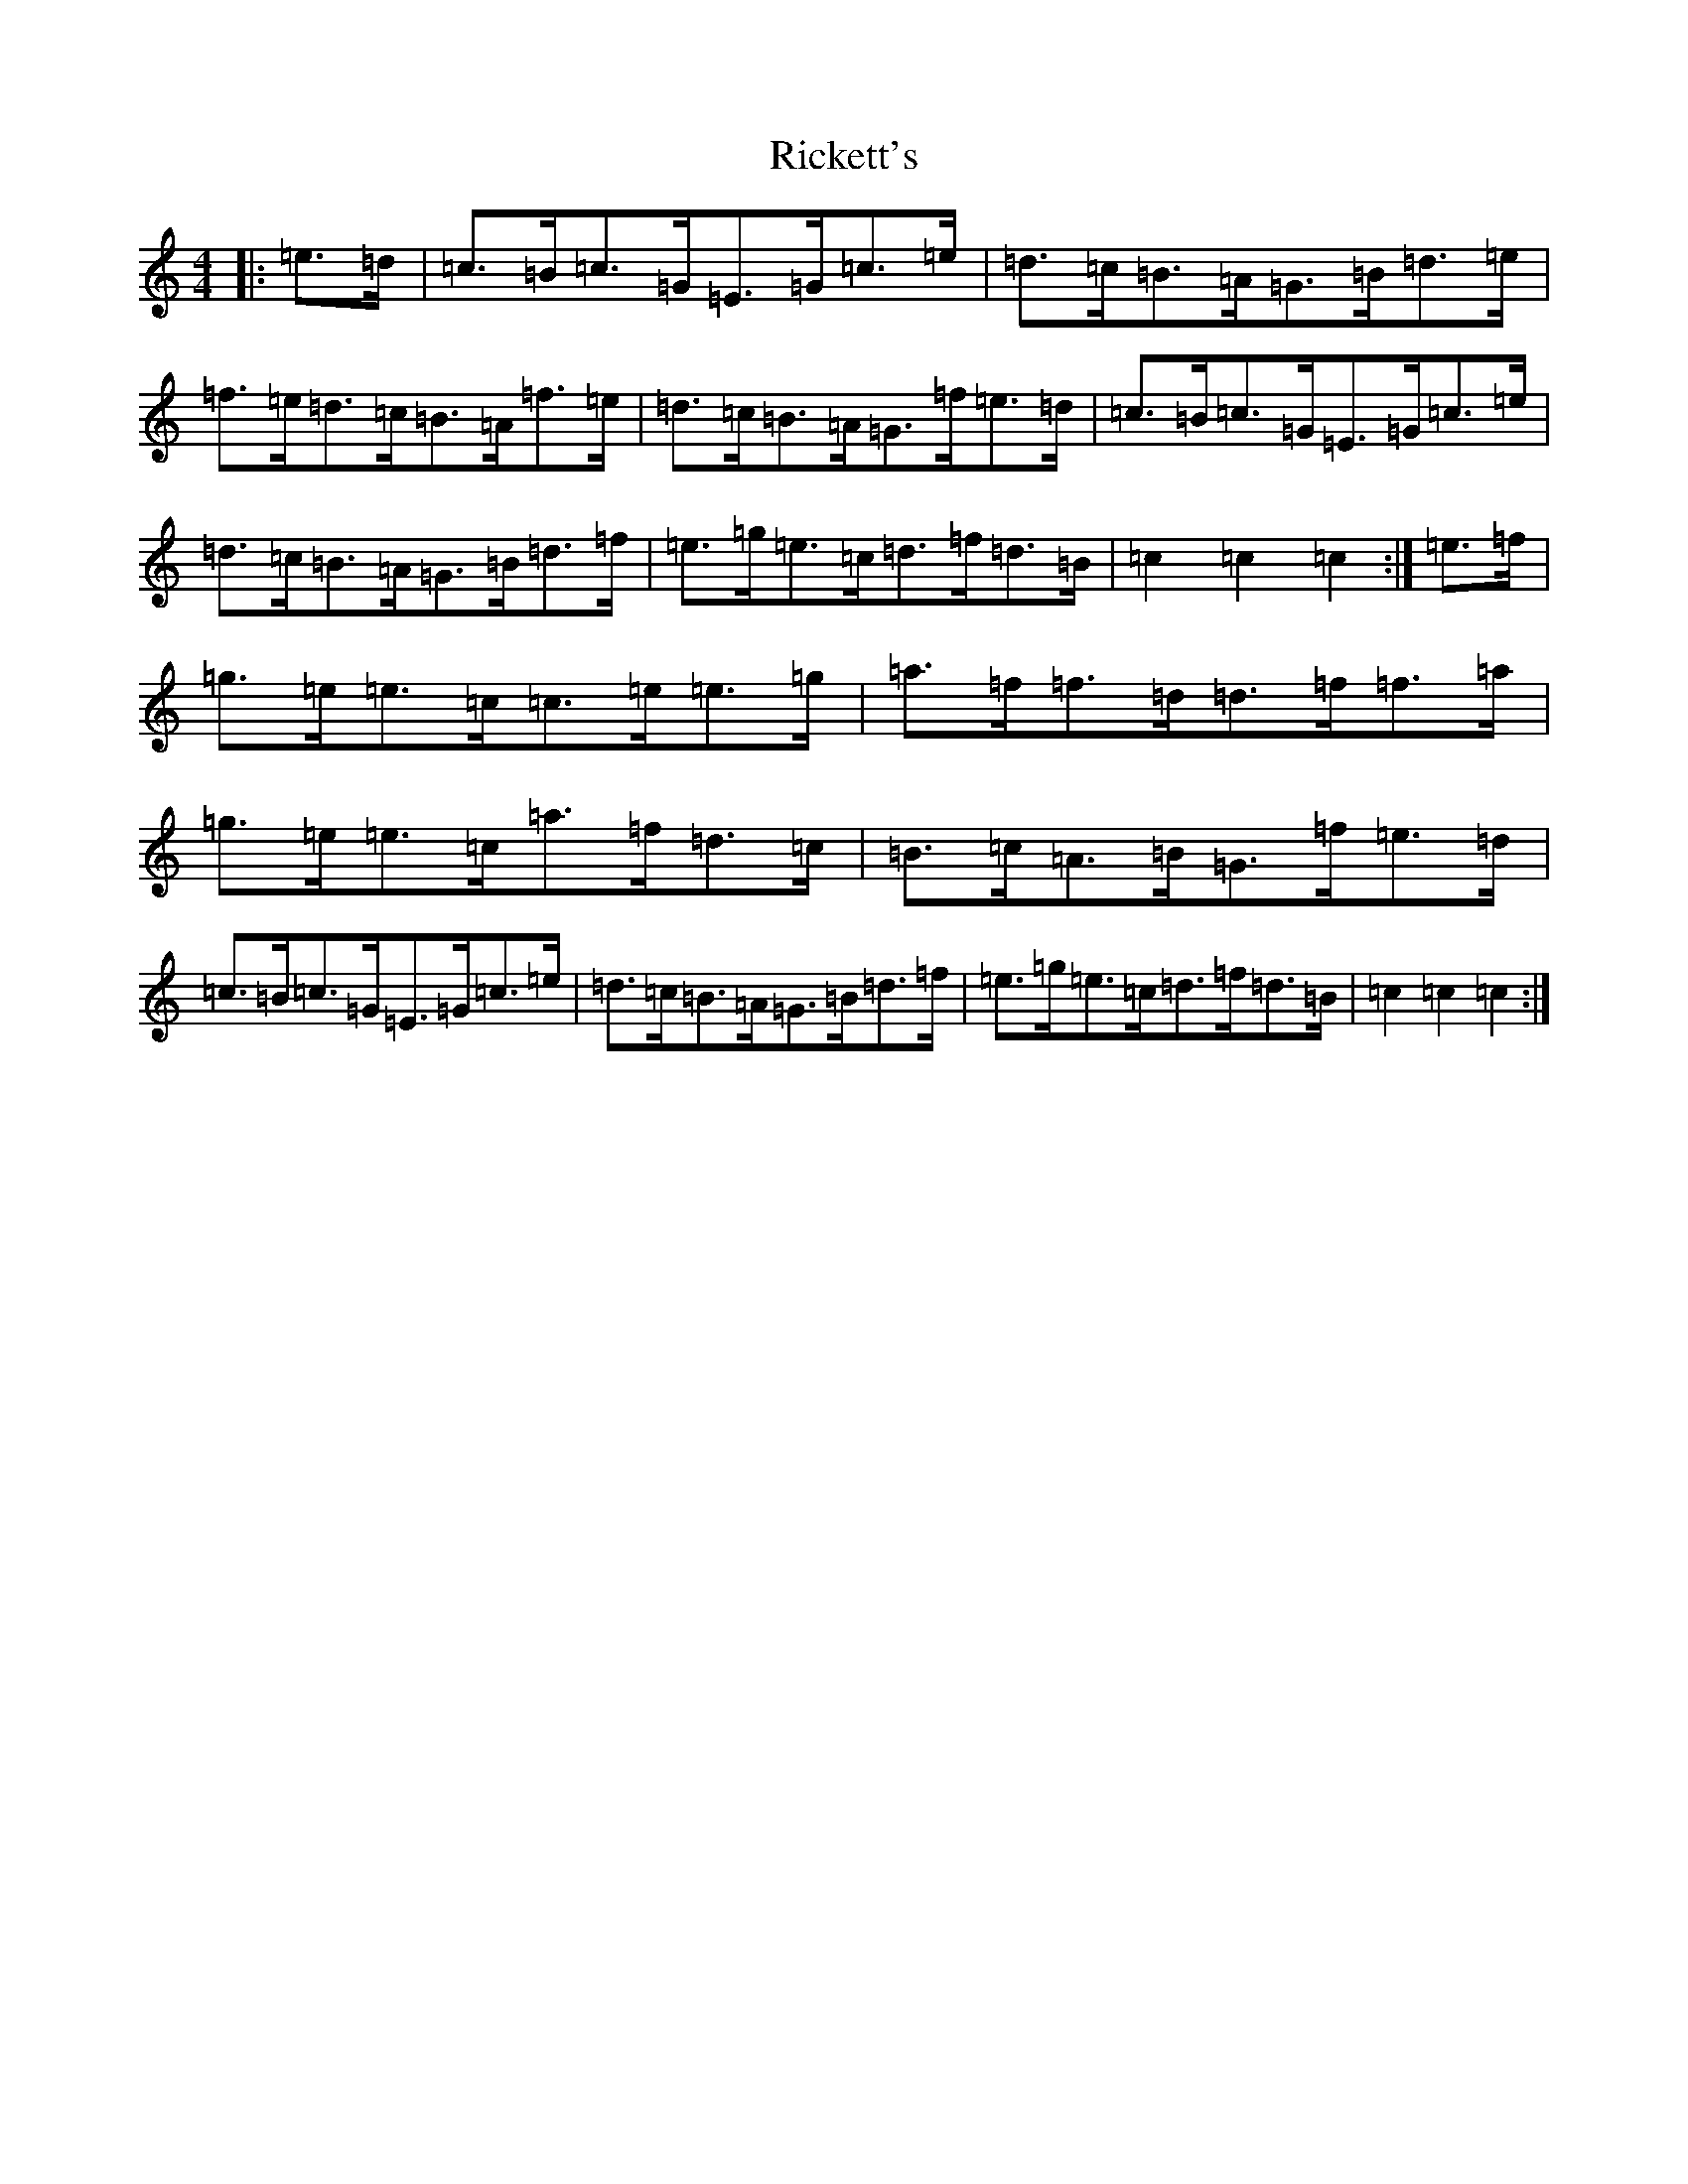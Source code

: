 X: 414
T: Rickett's
S: https://thesession.org/tunes/12306#setting12306
R: hornpipe
M:4/4
L:1/8
K: C Major
|:=e>=d|=c>=B=c>=G=E>=G=c>=e|=d>=c=B>=A=G>=B=d>=e|=f>=e=d>=c=B>=A=f>=e|=d>=c=B>=A=G>=f=e>=d|=c>=B=c>=G=E>=G=c>=e|=d>=c=B>=A=G>=B=d>=f|=e>=g=e>=c=d>=f=d>=B|=c2=c2=c2:|=e>=f|=g>=e=e>=c=c>=e=e>=g|=a>=f=f>=d=d>=f=f>=a|=g>=e=e>=c=a>=f=d>=c|=B>=c=A>=B=G>=f=e>=d|=c>=B=c>=G=E>=G=c>=e|=d>=c=B>=A=G>=B=d>=f|=e>=g=e>=c=d>=f=d>=B|=c2=c2=c2:|